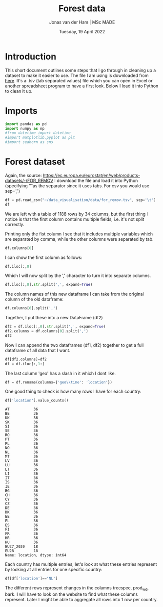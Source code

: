 #+TITLE: Forest data
#+AUTHOR: Jonas van der Ham | MSc MADE
#+EMAIL: Jonasvdham@gmail.com
#+DATE: Tuesday, 19 April 2022
#+STARTUP: showall
#+PROPERTY: header-args :exports both :session forest :cache no
:PROPERTIES:
#+OPTIONS: ^:nil
#+LATEX_COMPILER: xelatex
#+LATEX_CLASS: article
#+LATEX_CLASS_OPTIONS: [logo, color, author]
#+LATEX_HEADER: \insertauthor
#+LATEX_HEADER: \usepackage{minted}
#+LATEX_HEADER: \usepackage[style=ieee, citestyle=numeric-comp, isbn=false]{biblatex}
#+LATEX_HEADER: \addbibresource{~/made/bibliography/references.bib}
#+LATEX_HEADER: \setminted{bgcolor=WhiteSmoke}
#+OPTIONS: toc:nil
:END:

* Introduction

This short document outlines some steps that I go through in cleaning up a
dataset to make it easier to use. The file I am using is downloaded from [[https://ec.europa.eu/eurostat/en/web/products-datasets/-/FOR_REMOV][here]].
It's a .tsv (tab separated values) file which you can open in Excel or another
spreadsheet program to have a first look. Below I load it into Python to clean
it up.

* Imports

#+begin_src python :results none
import pandas as pd
import numpy as np
#from datetime import datetime
#import matplotlib.pyplot as plt
#import seaborn as sns
#+end_src

* Forest dataset

Again, the source: https://ec.europa.eu/eurostat/en/web/products-datasets/-/FOR_REMOV
I download the file and load it into Python (specifying '\t' as the separator
since it uses tabs. For csv you would use sep=',')

#+begin_src python
df = pd.read_csv("~/data_visualisation/data/for_remov.tsv", sep='\t')
df
#+end_src

#+RESULTS:
#+begin_example
     treespec,prod_wd,unit,bark,geo\time      2020       2019       2018       2017   ...   1992  1991  1990  1989  1988
0                CONIF,RW,THS_M3,OVBK,AT  15619.84   17893.93   17963.23   16346.24   ...      :     :     :     :     :
1                CONIF,RW,THS_M3,OVBK,BE         :          :          :          :   ...      :     :     :     :     :
2                CONIF,RW,THS_M3,OVBK,BG   3119.76    3388.24    4233.26    3297.95   ...      :     :     :     :     :
3                CONIF,RW,THS_M3,OVBK,CH   3578.45    3327.63    3854.32    3225.91   ...      :     :     :     :     :
4                CONIF,RW,THS_M3,OVBK,CY         :          :          :          :   ...      :     :     :     :     :
...                                  ...        ...        ...        ...        ...  ...     ...   ...   ...   ...   ...
1183       TOTAL,RW_IN_PW,THS_M3,UNBK,RO   1386.11    1072.06    1089.76     968.55   ...   2540     :     :     :     :
1184       TOTAL,RW_IN_PW,THS_M3,UNBK,SE    31500 p     31300      30812      30400   ...  24500     :     :     :     :
1185       TOTAL,RW_IN_PW,THS_M3,UNBK,SI    796.13     961.49    1003.24     907.94   ...    195     :     :     :     :
1186       TOTAL,RW_IN_PW,THS_M3,UNBK,SK   2984.49    3351.12    3676.63     3634.2   ...   1817     :     :     :     :
1187       TOTAL,RW_IN_PW,THS_M3,UNBK,UK         :    1794.97    1735.13    1596.12   ...   2425     :     :     :     :

[1188 rows x 34 columns]
#+end_example

We are left with a table of 1188 rows by 34 columns, but the first thing I
notice is that the first column contains multiple fields, i.e. it's not split
correctly.

Printing only the fist column I see that it includes multiple variables which
are separated by comma, while the other columns were separated by tab.

#+begin_src python
df.columns[0]
#+end_src

#+RESULTS:
: treespec,prod_wd,unit,bark,geo\time

I can show the first column as follows:

#+begin_src python
df.iloc[:,0]
#+end_src

Which I will now split by the ',' character to turn it into separate columns.


#+begin_src python
df.iloc[:,0].str.split(',', expand=True)
#+end_src

#+RESULTS:
#+begin_example
          0         1       2     3   4
0     CONIF        RW  THS_M3  OVBK  AT
1     CONIF        RW  THS_M3  OVBK  BE
2     CONIF        RW  THS_M3  OVBK  BG
3     CONIF        RW  THS_M3  OVBK  CH
4     CONIF        RW  THS_M3  OVBK  CY
...     ...       ...     ...   ...  ..
1183  TOTAL  RW_IN_PW  THS_M3  UNBK  RO
1184  TOTAL  RW_IN_PW  THS_M3  UNBK  SE
1185  TOTAL  RW_IN_PW  THS_M3  UNBK  SI
1186  TOTAL  RW_IN_PW  THS_M3  UNBK  SK
1187  TOTAL  RW_IN_PW  THS_M3  UNBK  UK

[1188 rows x 5 columns]
#+end_example

The column names of this new dataframe I can take from the original column of
the old dataframe:

#+begin_src python
df.columns[0].split(',')
#+end_src

#+RESULTS:
| treespec | prod_wd | unit | bark | geo\time |

Together, I put these into a new DataFrame (df2)

#+begin_src python
df2 = df.iloc[:,0].str.split(',', expand=True)
df2.columns = df.columns[0].split(',')
df2
#+end_src

#+RESULTS:
#+begin_example
     treespec   prod_wd    unit  bark geo\time
0       CONIF        RW  THS_M3  OVBK       AT
1       CONIF        RW  THS_M3  OVBK       BE
2       CONIF        RW  THS_M3  OVBK       BG
3       CONIF        RW  THS_M3  OVBK       CH
4       CONIF        RW  THS_M3  OVBK       CY
...       ...       ...     ...   ...      ...
1183    TOTAL  RW_IN_PW  THS_M3  UNBK       RO
1184    TOTAL  RW_IN_PW  THS_M3  UNBK       SE
1185    TOTAL  RW_IN_PW  THS_M3  UNBK       SI
1186    TOTAL  RW_IN_PW  THS_M3  UNBK       SK
1187    TOTAL  RW_IN_PW  THS_M3  UNBK       UK

[1188 rows x 5 columns]
#+end_example

Now I can append the two dataframes (df1, df2) together to get a full dataframe
of all data that I want.

#+begin_src python
df[df2.columns]=df2
df = df.iloc[:,1:]
#+end_src

The last column 'geo\time' has a slash in it which I dont like.

#+begin_src python
df = df.rename(columns={'geo\\time': 'location'})
#+end_src

One good thing to check is how many rows I have for each country:

#+begin_src python
df['location'].value_counts()
#+end_src

#+begin_example
AT           36
BE           36
UK           36
SK           36
SI           36
SE           36
RO           36
PT           36
PL           36
NO           36
NL           36
MT           36
LV           36
LU           36
LT           36
LI           36
IT           36
IS           36
IE           36
BG           36
CH           36
CY           36
CZ           36
DE           36
DK           36
EE           36
EL           36
ES           36
FI           36
FR           36
HR           36
HU           36
EU27_2020    18
EU28         18
Name: location, dtype: int64
#+end_example

Each country has multiple entries, let's look at what these entries represent
by looking at all entries for one specific country:

#+begin_src python
df[df['location']=='NL']
#+end_src

#+RESULTS:
#+begin_example
         2020      2019      2018      2017      2016     2015   ... 1988  treespec   prod_wd    unit  bark location
23    1021.54   1073.72   1063.97   1120.54     834.6      820   ...    :     CONIF        RW  THS_M3  OVBK       NL
57    863.42 e    905.3    901.91       957    703.22      690   ...    :     CONIF        RW  THS_M3  UNBK       NL
89      473.9     481.1       486       458       159      159   ...    :     CONIF     RW_FW  THS_M3  OVBK       NL
123   417.02 e    423.3       434       420       140      140   ...    :     CONIF     RW_FW  THS_M3  UNBK       NL
155    547.64    592.62    577.97    662.54     675.6      661   ...    :     CONIF     RW_IN  THS_M3  OVBK       NL
189     446.4       482    467.91    536.56    563.22      550   ...    :     CONIF     RW_IN  THS_M3  UNBK       NL
221    191.42    214.93    224.91    276.58     369.4    362.1   ...    :     CONIF  RW_IN_LG  THS_M3  OVBK       NL
255    154.4 e      174    181.52    223.35    299.53    292.8   ...    :     CONIF  RW_IN_LG  THS_M3  UNBK       NL
287     43.04     47.92      19.7     17.36       9.7       10   ...    :     CONIF   RW_IN_O  THS_M3  OVBK       NL
321     36.6 e       41     16.28     14.44      8.09      8.4   ...    :     CONIF   RW_IN_O  THS_M3  UNBK       NL
353    313.18    329.78    333.36     368.6     296.5    288.9   ...    :     CONIF  RW_IN_PW  THS_M3  OVBK       NL
387    255.4 e      267    270.11    298.77     255.6    248.8   ...    :     CONIF  RW_IN_PW  THS_M3  UNBK       NL
419    2396.5   2464.91   2526.38    2442.5      1792   1776.9   ...    :    NCONIF        RW  THS_M3  OVBK       NL
453   2102.5 e   2162.4   2242.49      2194   1568.25   1555.7   ...    :    NCONIF        RW  THS_M3  UNBK       NL
485    2143.7    2161.8      2178      2112      1429     1429   ...    :    NCONIF     RW_FW  THS_M3  OVBK       NL
519   1886.5 e   1902.4      1944      1912      1257     1257   ...    :    NCONIF     RW_FW  THS_M3  UNBK       NL
551     252.8    303.11    348.38     330.5       363    347.9   ...    :    NCONIF     RW_IN  THS_M3  OVBK       NL
585       216       260    298.49    282.33    311.25    298.7   ...    :    NCONIF     RW_IN  THS_M3  UNBK       NL
617      70.2     83.69    120.85    106.59     108.6    108.2   ...    :    NCONIF  RW_IN_LG  THS_M3  OVBK       NL
651     60.1 e       72    103.87     91.59     92.53     92.9   ...    :    NCONIF  RW_IN_LG  THS_M3  UNBK       NL
683     11.12     13.54      7.63      7.72       5.1      5.3   ...    :    NCONIF   RW_IN_O  THS_M3  OVBK       NL
717      9.3 e       11      6.51      5.56      4.61      4.6   ...    :    NCONIF   RW_IN_O  THS_M3  UNBK       NL
749    171.47    205.88    219.89    216.19     249.3    234.4   ...    :    NCONIF  RW_IN_PW  THS_M3  OVBK       NL
783    146.6 e      177    188.12    185.18     214.1    201.2   ...    :    NCONIF  RW_IN_PW  THS_M3  UNBK       NL
815   3418.03   3540.34   3590.35   3563.04   3733.38   2596.9   ...    :     TOTAL        RW  THS_M3  OVBK       NL
849   2965.92    3067.7   3144.41   3150.89      3253   2245.7   ...    :     TOTAL        RW  THS_M3  UNBK       NL
881    2617.6    2642.9      2664      2570   2577.12     1588   ...    :     TOTAL     RW_FW  THS_M3  OVBK       NL
915   2303.52    2325.7      2378      2332      2301     1397   ...    :     TOTAL     RW_FW  THS_M3  UNBK       NL
947    800.43    897.44    926.35    993.04   1156.26   1008.9   ...    :     TOTAL     RW_IN  THS_M3  OVBK       NL
981     662.4       742    766.41    818.89       952    848.7   ...    :     TOTAL     RW_IN  THS_M3  UNBK       NL
1013   261.62    298.61    345.76    383.16    471.64    470.3   ...    :     TOTAL  RW_IN_LG  THS_M3  OVBK       NL
1047    214.5       246    285.39    314.93       386    385.7   ...    :     TOTAL  RW_IN_LG  THS_M3  UNBK       NL
1079    54.17     61.46     27.34     25.08     24.91     15.3   ...    :     TOTAL   RW_IN_O  THS_M3  OVBK       NL
1113     45.9        52     22.79        20        21       13   ...    :     TOTAL   RW_IN_O  THS_M3  UNBK       NL
1145   484.65    537.37    553.25    584.79    659.71    523.3   ...    :     TOTAL  RW_IN_PW  THS_M3  OVBK       NL
1179      402       444    458.23    483.96       545      450   ...    :     TOTAL  RW_IN_PW  THS_M3  UNBK       NL

[36 rows x 38 columns]
#+end_example

The different rows represent changes in the columns treespec, prod_wd, bark.
I will have to look on the website to find what these columns represent. Later
I might be able to aggregate all rows into 1 row per country.
